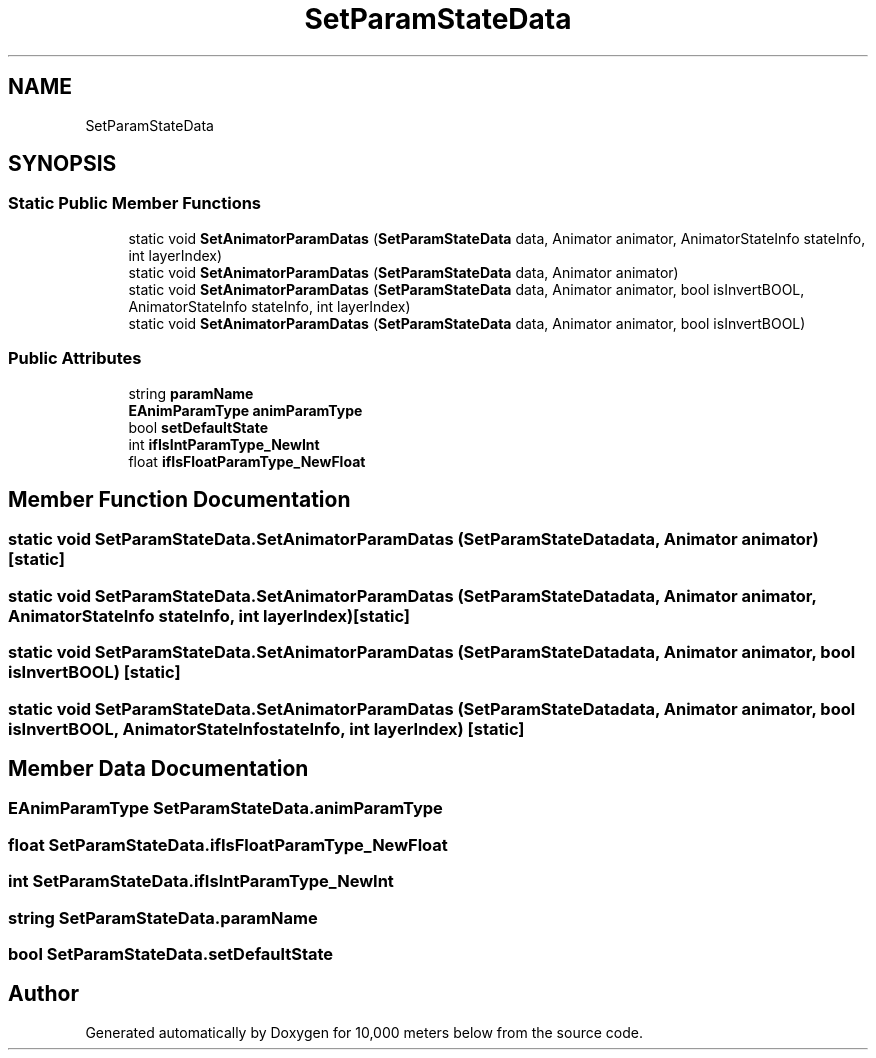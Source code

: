 .TH "SetParamStateData" 3 "Sun Dec 12 2021" "10,000 meters below" \" -*- nroff -*-
.ad l
.nh
.SH NAME
SetParamStateData
.SH SYNOPSIS
.br
.PP
.SS "Static Public Member Functions"

.in +1c
.ti -1c
.RI "static void \fBSetAnimatorParamDatas\fP (\fBSetParamStateData\fP data, Animator animator, AnimatorStateInfo stateInfo, int layerIndex)"
.br
.ti -1c
.RI "static void \fBSetAnimatorParamDatas\fP (\fBSetParamStateData\fP data, Animator animator)"
.br
.ti -1c
.RI "static void \fBSetAnimatorParamDatas\fP (\fBSetParamStateData\fP data, Animator animator, bool isInvertBOOL, AnimatorStateInfo stateInfo, int layerIndex)"
.br
.ti -1c
.RI "static void \fBSetAnimatorParamDatas\fP (\fBSetParamStateData\fP data, Animator animator, bool isInvertBOOL)"
.br
.in -1c
.SS "Public Attributes"

.in +1c
.ti -1c
.RI "string \fBparamName\fP"
.br
.ti -1c
.RI "\fBEAnimParamType\fP \fBanimParamType\fP"
.br
.ti -1c
.RI "bool \fBsetDefaultState\fP"
.br
.ti -1c
.RI "int \fBifIsIntParamType_NewInt\fP"
.br
.ti -1c
.RI "float \fBifIsFloatParamType_NewFloat\fP"
.br
.in -1c
.SH "Member Function Documentation"
.PP 
.SS "static void SetParamStateData\&.SetAnimatorParamDatas (\fBSetParamStateData\fP data, Animator animator)\fC [static]\fP"

.SS "static void SetParamStateData\&.SetAnimatorParamDatas (\fBSetParamStateData\fP data, Animator animator, AnimatorStateInfo stateInfo, int layerIndex)\fC [static]\fP"

.SS "static void SetParamStateData\&.SetAnimatorParamDatas (\fBSetParamStateData\fP data, Animator animator, bool isInvertBOOL)\fC [static]\fP"

.SS "static void SetParamStateData\&.SetAnimatorParamDatas (\fBSetParamStateData\fP data, Animator animator, bool isInvertBOOL, AnimatorStateInfo stateInfo, int layerIndex)\fC [static]\fP"

.SH "Member Data Documentation"
.PP 
.SS "\fBEAnimParamType\fP SetParamStateData\&.animParamType"

.SS "float SetParamStateData\&.ifIsFloatParamType_NewFloat"

.SS "int SetParamStateData\&.ifIsIntParamType_NewInt"

.SS "string SetParamStateData\&.paramName"

.SS "bool SetParamStateData\&.setDefaultState"


.SH "Author"
.PP 
Generated automatically by Doxygen for 10,000 meters below from the source code\&.
